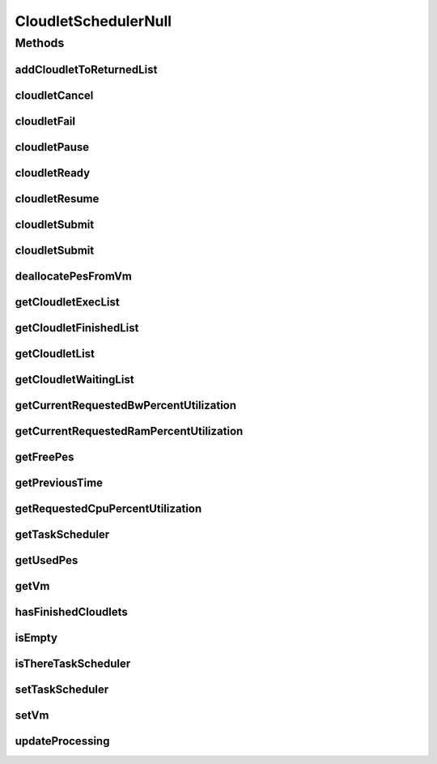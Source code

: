 .. java:import:: org.cloudbus.cloudsim.cloudlets Cloudlet

.. java:import:: org.cloudbus.cloudsim.cloudlets CloudletExecution

.. java:import:: org.cloudbus.cloudsim.schedulers.cloudlet.network CloudletTaskScheduler

.. java:import:: org.cloudbus.cloudsim.vms Vm

.. java:import:: java.util Collections

.. java:import:: java.util List

CloudletSchedulerNull
=====================

.. java:package:: org.cloudbus.cloudsim.schedulers.cloudlet
   :noindex:

.. java:type:: final class CloudletSchedulerNull implements CloudletScheduler

   A class that implements the Null Object Design Pattern for \ :java:ref:`CloudletScheduler`\  class.

   :author: Manoel Campos da Silva Filho

   **See also:** :java:ref:`CloudletScheduler.NULL`

Methods
-------
addCloudletToReturnedList
^^^^^^^^^^^^^^^^^^^^^^^^^

.. java:method:: @Override public void addCloudletToReturnedList(Cloudlet cloudlet)
   :outertype: CloudletSchedulerNull

cloudletCancel
^^^^^^^^^^^^^^

.. java:method:: @Override public Cloudlet cloudletCancel(Cloudlet cloudlet)
   :outertype: CloudletSchedulerNull

cloudletFail
^^^^^^^^^^^^

.. java:method:: @Override public Cloudlet cloudletFail(Cloudlet cloudlet)
   :outertype: CloudletSchedulerNull

cloudletPause
^^^^^^^^^^^^^

.. java:method:: @Override public boolean cloudletPause(Cloudlet cloudlet)
   :outertype: CloudletSchedulerNull

cloudletReady
^^^^^^^^^^^^^

.. java:method:: @Override public boolean cloudletReady(Cloudlet cloudlet)
   :outertype: CloudletSchedulerNull

cloudletResume
^^^^^^^^^^^^^^

.. java:method:: @Override public double cloudletResume(Cloudlet cloudlet)
   :outertype: CloudletSchedulerNull

cloudletSubmit
^^^^^^^^^^^^^^

.. java:method:: @Override public double cloudletSubmit(Cloudlet cloudlet, double fileTransferTime)
   :outertype: CloudletSchedulerNull

cloudletSubmit
^^^^^^^^^^^^^^

.. java:method:: @Override public double cloudletSubmit(Cloudlet cloudlet)
   :outertype: CloudletSchedulerNull

deallocatePesFromVm
^^^^^^^^^^^^^^^^^^^

.. java:method:: @Override public void deallocatePesFromVm(int pesToRemove)
   :outertype: CloudletSchedulerNull

getCloudletExecList
^^^^^^^^^^^^^^^^^^^

.. java:method:: @Override public List<CloudletExecution> getCloudletExecList()
   :outertype: CloudletSchedulerNull

getCloudletFinishedList
^^^^^^^^^^^^^^^^^^^^^^^

.. java:method:: @Override public List<CloudletExecution> getCloudletFinishedList()
   :outertype: CloudletSchedulerNull

getCloudletList
^^^^^^^^^^^^^^^

.. java:method:: @Override public List<Cloudlet> getCloudletList()
   :outertype: CloudletSchedulerNull

getCloudletWaitingList
^^^^^^^^^^^^^^^^^^^^^^

.. java:method:: @Override public List<CloudletExecution> getCloudletWaitingList()
   :outertype: CloudletSchedulerNull

getCurrentRequestedBwPercentUtilization
^^^^^^^^^^^^^^^^^^^^^^^^^^^^^^^^^^^^^^^

.. java:method:: @Override public double getCurrentRequestedBwPercentUtilization()
   :outertype: CloudletSchedulerNull

getCurrentRequestedRamPercentUtilization
^^^^^^^^^^^^^^^^^^^^^^^^^^^^^^^^^^^^^^^^

.. java:method:: @Override public double getCurrentRequestedRamPercentUtilization()
   :outertype: CloudletSchedulerNull

getFreePes
^^^^^^^^^^

.. java:method:: @Override public long getFreePes()
   :outertype: CloudletSchedulerNull

getPreviousTime
^^^^^^^^^^^^^^^

.. java:method:: @Override public double getPreviousTime()
   :outertype: CloudletSchedulerNull

getRequestedCpuPercentUtilization
^^^^^^^^^^^^^^^^^^^^^^^^^^^^^^^^^

.. java:method:: @Override public double getRequestedCpuPercentUtilization(double time)
   :outertype: CloudletSchedulerNull

getTaskScheduler
^^^^^^^^^^^^^^^^

.. java:method:: @Override public CloudletTaskScheduler getTaskScheduler()
   :outertype: CloudletSchedulerNull

getUsedPes
^^^^^^^^^^

.. java:method:: @Override public long getUsedPes()
   :outertype: CloudletSchedulerNull

getVm
^^^^^

.. java:method:: @Override public Vm getVm()
   :outertype: CloudletSchedulerNull

hasFinishedCloudlets
^^^^^^^^^^^^^^^^^^^^

.. java:method:: @Override public boolean hasFinishedCloudlets()
   :outertype: CloudletSchedulerNull

isEmpty
^^^^^^^

.. java:method:: @Override public boolean isEmpty()
   :outertype: CloudletSchedulerNull

isThereTaskScheduler
^^^^^^^^^^^^^^^^^^^^

.. java:method:: @Override public boolean isThereTaskScheduler()
   :outertype: CloudletSchedulerNull

setTaskScheduler
^^^^^^^^^^^^^^^^

.. java:method:: @Override public void setTaskScheduler(CloudletTaskScheduler taskScheduler)
   :outertype: CloudletSchedulerNull

setVm
^^^^^

.. java:method:: @Override public void setVm(Vm vm)
   :outertype: CloudletSchedulerNull

updateProcessing
^^^^^^^^^^^^^^^^

.. java:method:: @Override public double updateProcessing(double currentTime, List<Double> mipsShare)
   :outertype: CloudletSchedulerNull


